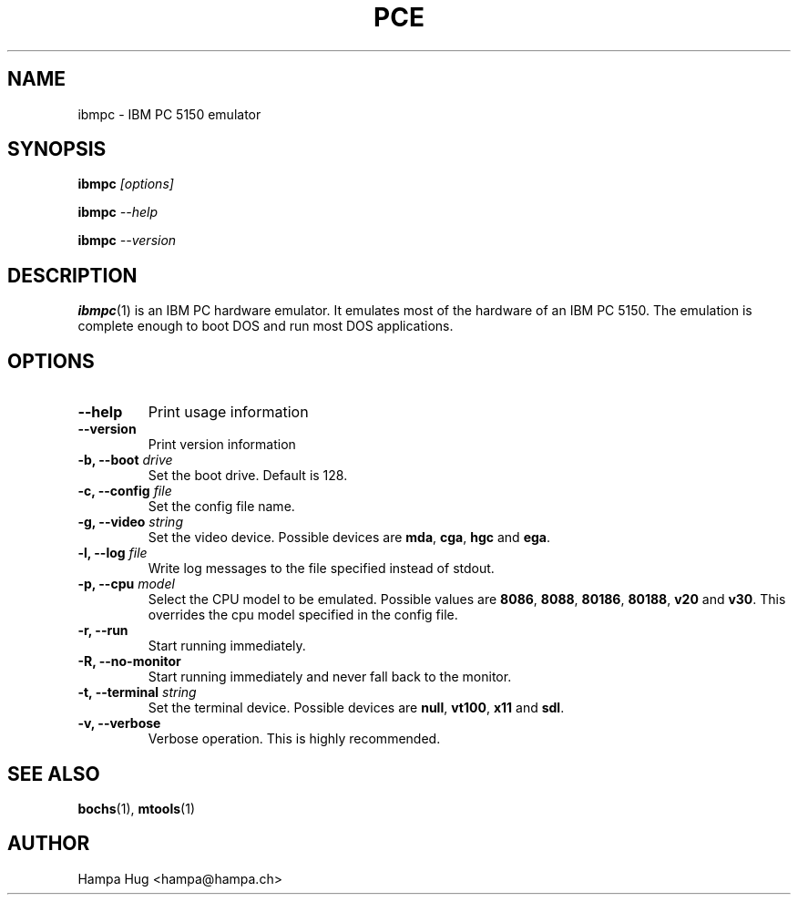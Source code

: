 .TH PCE 1 "2006-09-01" "HH" "pce"
\
.SH NAME
ibmpc \- IBM PC 5150 emulator
\
.SH SYNOPSIS
.BI ibmpc " [options]"
.PP
.BI ibmpc " --help"
.PP
.BI ibmpc " --version"
\
.SH DESCRIPTION
.BR ibmpc (1)
is an IBM PC hardware emulator. It emulates most of
the hardware of an IBM PC 5150. The emulation is complete enough to
boot DOS and run most DOS applications.
\
.SH OPTIONS
.TP
.B --help
Print usage information
\
.TP
.B --version
Print version information
\
.TP
.BI "-b, --boot " drive
Set the boot drive. Default is 128.
\
.TP
.BI "-c, --config " file
Set the config file name.
\
.TP
.BI "-g, --video " string
Set the video device. Possible devices are
.BR mda ", "
.BR cga ", "
.BR hgc " and "
.BR ega "."
\
.TP
.BI "-l, --log " file
Write log messages to the file specified instead of stdout.
\
.TP
.BI "-p, --cpu " model
Select the CPU model to be emulated. Possible values are
.BR 8086 ", "
.BR 8088 ", "
.BR 80186 ", "
.BR 80188 ", "
.BR v20 " and "
.BR v30 "."
This overrides the cpu model specified in the config file.
\
.TP
.B "-r, --run"
Start running immediately.
\
.TP
.B "-R, --no-monitor"
Start running immediately and never fall back to the monitor.
\
.TP
.BI "-t, --terminal " string
Set the terminal device. Possible devices are
.BR null ", "
.BR vt100 ", "
.BR x11 " and "
.BR sdl "."
\
.TP
.B "-v, --verbose"
Verbose operation. This is highly recommended.
\
.SH SEE ALSO
.BR bochs "(1), " mtools (1)
\
.SH AUTHOR
Hampa Hug <hampa@hampa.ch>
